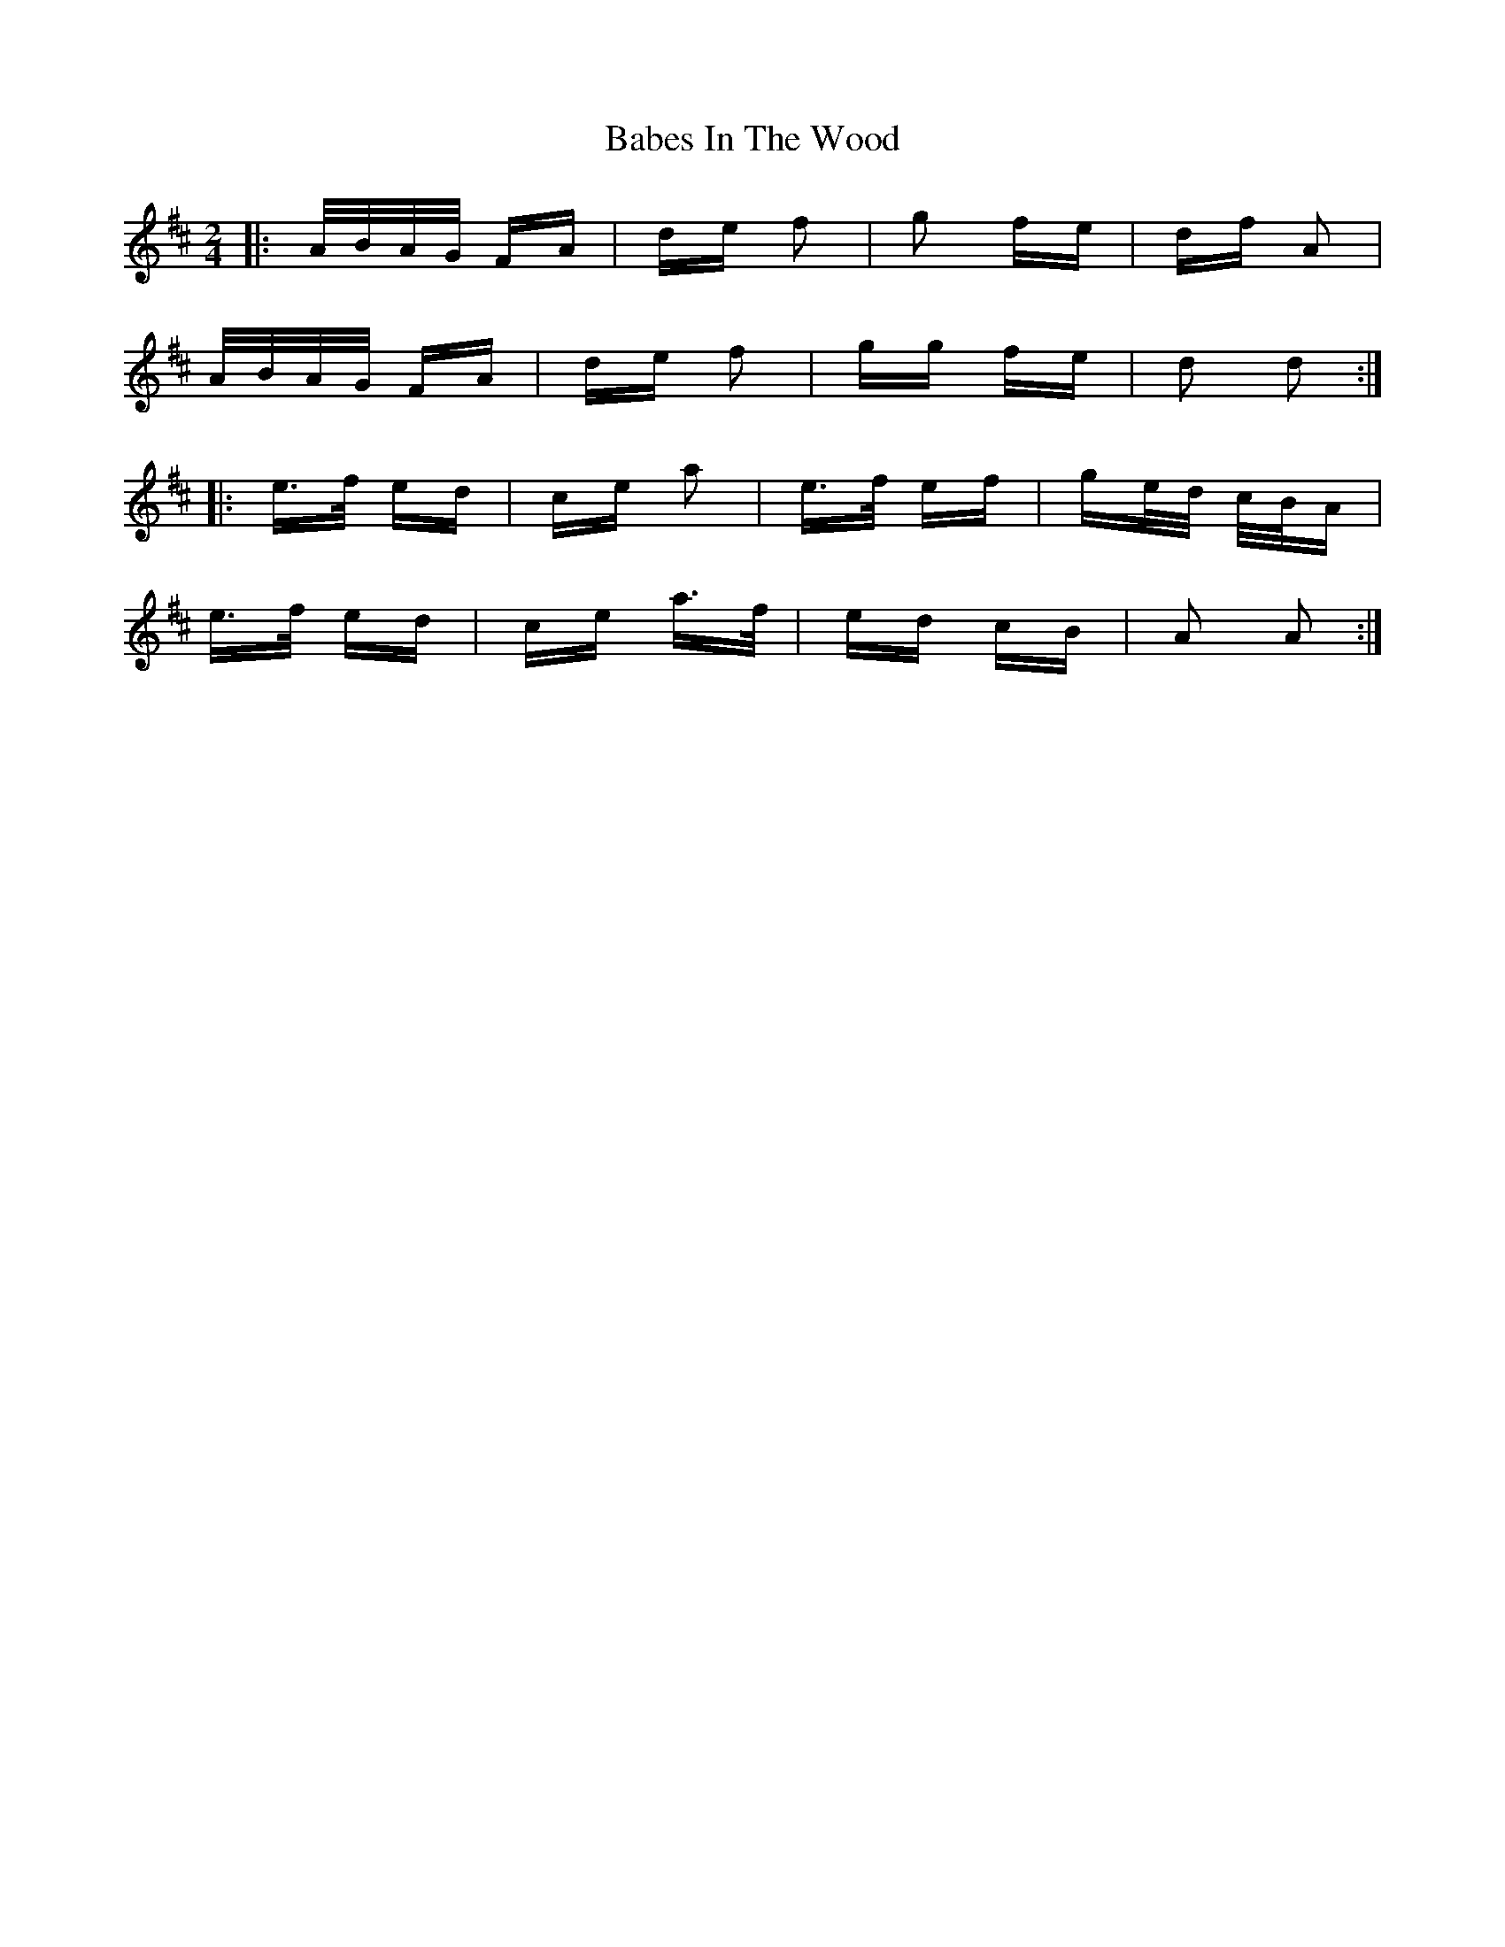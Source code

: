 X: 2261
T: Babes In The Wood
R: polka
M: 2/4
K: Dmajor
|:A/B/A/G/ FA|de f2|g2 fe|df A2|
A/B/A/G/ FA|de f2|gg fe|d2 d2:|
|:e>f ed|ce a2|e>f ef|ge/d/ c/B/A|
e>f ed|ce a>f|ed cB|A2 A2:|

